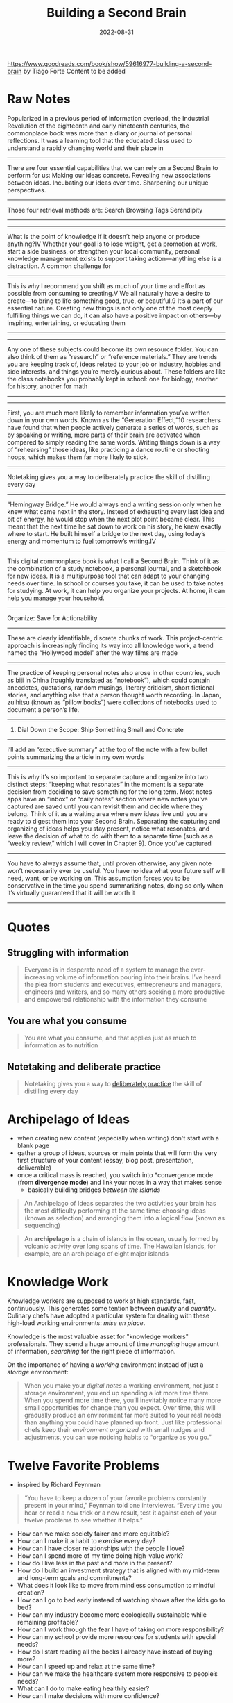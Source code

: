 :PROPERTIES:
:ID:       a4a146e8-291a-4f79-92e4-b74f5d7204e2
:END:
#+title: Building a Second Brain
#+filetags: book
#+date: 2022-08-31

[[https://www.goodreads.com/book/show/59616977-building-a-second-brain]]
by Tiago Forte
Content to be added

* Raw Notes
Popularized in a previous period of information overload, the Industrial Revolution of the eighteenth and early nineteenth centuries, the commonplace book was more than a diary or journal of personal reflections. It was a learning tool that the educated class used to understand a rapidly changing world and their place in
----------------
There are four essential capabilities that we can rely on a Second Brain to perform for us:
Making our ideas concrete.
Revealing new associations between ideas.
Incubating our ideas over time.
Sharpening our unique perspectives.
----------------
Those four retrieval methods are:
Search
Browsing
Tags
Serendipity
----------------
----------------
What is the point of knowledge if it doesn’t help anyone or produce anything?IV Whether your goal is to lose weight, get a promotion at work, start a side business, or strengthen your local community, personal knowledge management exists to support taking action—anything else is a distraction.
A common challenge for
----------------
This is why I recommend you shift as much of your time and effort as possible from consuming to creating.V We all naturally have a desire to create—to bring to life something good, true, or beautiful.9 It’s a part of our essential nature. Creating new things is not only one of the most deeply fulfilling things we can do, it can also have a positive impact on others—by inspiring, entertaining, or educating them
---------------
----------------
Any one of these subjects could become its own resource folder. You can also think of them as “research” or “reference materials.” They are trends you are keeping track of, ideas related to your job or industry, hobbies and side interests, and things you’re merely curious about. These folders are like the class notebooks you probably kept in school: one for biology, another for history, another for math
----------------
----------------
First, you are much more likely to remember information you’ve written down in your own words. Known as the “Generation Effect,”10 researchers have found that when people actively generate a series of words, such as by speaking or writing, more parts of their brain are activated when compared to simply reading the same words. Writing things down is a way of “rehearsing” those ideas, like practicing a dance routine or shooting hoops, which makes them far more likely to stick.
----------------
Notetaking gives you a way to deliberately practice the skill of distilling every day
----------------
“Hemingway Bridge.” He would always end a writing session only when he knew what came next in the story. Instead of exhausting every last idea and bit of energy, he would stop when the next plot point became clear. This meant that the next time he sat down to work on his story, he knew exactly where to start. He built himself a bridge to the next day, using today’s energy and momentum to fuel tomorrow’s writing.IV
----------------
This digital commonplace book is what I call a Second Brain. Think of it as the combination of a study notebook, a personal journal, and a sketchbook for new ideas. It is a multipurpose tool that can adapt to your changing needs over time. In school or courses you take, it can be used to take notes for studying. At work, it can help you organize your projects. At home, it can help you manage your household.
----------------
Organize: Save for Actionability
----------------
These are clearly identifiable, discrete chunks of work. This project-centric approach is increasingly finding its way into all knowledge work, a trend named the “Hollywood model” after the way films are made
----------------
The practice of keeping personal notes also arose in other countries, such as biji in China (roughly translated as “notebook”), which could contain anecdotes, quotations, random musings, literary criticism, short fictional stories, and anything else that a person thought worth recording. In Japan, zuihitsu (known as “pillow books”) were collections of notebooks used to document a person’s life.
----------------
3. Dial Down the Scope: Ship Something Small and Concrete
----------------
I’ll add an “executive summary” at the top of the note with a few bullet points summarizing the article in my own words
----------------
This is why it’s so important to separate capture and organize into two distinct steps: “keeping what resonates” in the moment is a separate decision from deciding to save something for the long term. Most notes apps have an “inbox” or “daily notes” section where new notes you’ve captured are saved until you can revisit them and decide where they belong. Think of it as a waiting area where new ideas live until you are ready to digest them into your Second Brain. Separating the capturing and organizing of ideas helps you stay present, notice what resonates, and leave the decision of what to do with them to a separate time (such as a “weekly review,” which I will cover in Chapter 9).
Once you’ve captured
----------------
You have to always assume that, until proven otherwise, any given note won’t necessarily ever be useful. You have no idea what your future self will need, want, or be working on. This assumption forces you to be conservative in the time you spend summarizing notes, doing so only when it’s virtually guaranteed that it will be worth it
----------------

* Quotes
** Struggling with information
#+begin_quote
Everyone is in desperate need of a system to manage the ever-increasing volume of
information pouring into their brains. I’ve heard the plea from students and executives,
entrepreneurs and managers, engineers and writers, and so many others seeking a more
productive and empowered relationship with the information they consume
#+end_quote
** You are what you consume
#+begin_quote
You are what you consume, and that applies just as much to information as to nutrition
#+end_quote
** Notetaking and deliberate practice
#+begin_quote
Notetaking gives you a way to [[id:5d2bfc38-fdfa-45e5-9e66-8c7fb3533fef][deliberately practice]] the skill of distilling every day
#+end_quote
* Archipelago of Ideas
:PROPERTIES:
:ID:       3c3f955f-2367-4c76-93f3-910b454ea1e6
:END:
- when creating new content (especially when writing) don't start with a blank page
- gather a group of ideas, sources or main points that will form the very first structure of your content (essay, blog post, presentation, deliverable)
- once a critical mass is reached, you switch into *convergence mode (from *divergence mode*) and link your notes in a way that makes sense
  - basically building bridges /between the islands/

#+begin_quote
An Archipelago of Ideas separates the two activities your brain has the most difficulty
performing at the same time: choosing ideas (known as selection) and arranging them into a
logical flow (known as sequencing)
#+end_quote

#+begin_quote
An *archipelago* is a chain of islands in the ocean, usually formed by volcanic activity
over long spans of time. The Hawaiian Islands, for example, are an archipelago of eight
major islands
#+end_quote


* Knowledge Work
Knowledge workers are supposed to work at high standards, fast, continuously. This generates some tention between /quality/ and /quantity/. Culinary chefs have adopted a particular system for
dealing with these high-load working environments: [[*Mise en place][mise en place]].

Knowledge is the most valuable asset for "knowledge workers" professionals. They spend a huge
amount of time /managing/ huge amount of information, /searching/ for the right piece of information.

On the importance of having a /working/ environment instead of just a /storage/ environment:
#+begin_quote
When you make your [[*Notes][digital notes]] a working environment, not just a storage environment, you end up spending a lot more time there. When you spend more time there, you’ll inevitably notice many more small opportunities for change than you expect. Over time, this will gradually produce an environment far more suited to your real needs than anything you could have planned up front. Just like professional chefs keep their [[*Mise en place][environment organized]] with small nudges and adjustments, you can use noticing habits to “organize as you go.”

#+end_quote
* Twelve Favorite Problems
- inspired by Richard Feynman
#+begin_quote
“You have to keep a dozen of your favorite problems constantly present in your
mind,” Feynman told one interviewer. “Every time you hear or read a new trick or
a new result, test it against each of your twelve problems to see whether it
helps.”
#+end_quote
- How can we make society fairer and more equitable?
- How can I make it a habit to exercise every day?
- How can I have closer relationships with the people I love?
- How can I spend more of my time doing high-value work?
- How do I live less in the past and more in the present?
- How do I build an investment strategy that is aligned with my mid-term and long-term goals and commitments?
- What does it look like to move from mindless consumption to mindful creation?
- How can I go to bed early instead of watching shows after the kids go to bed?
- How can my industry become more ecologically sustainable while remaining profitable?
- How can I work through the fear I have of taking on more responsibility?
- How can my school provide more resources for students with special needs?
- How do I start reading all the books I already have instead of buying more?
- How can I speed up and relax at the same time?
- How can we make the healthcare system more responsive to people’s needs?
- What can I do to make eating healthily easier?
- How can I make decisions with more confidence?
* CODE
:PROPERTIES:
:ID:       79cefdc4-01b8-4efd-a258-ab49e05504c6
:END:
** Intermediate Packets
:PROPERTIES:
:ID:       2b15a567-ee09-41a7-8a6b-905cee977764
:END:
The power of *thinking small*. These are the /intermediate/ steps that will help you to actually finish your project. These can be /reusable/ so you can use them for different projects. These are basically the *next actionable steps* in [[id:d51b22f5-25fa-4cfa-b9e3-2b72259db821][GTD]]

There are 5 types:
- *distilled notes*
  - distilled content (from books, articles) you can easily understand and use (after using [[id:6d52e12b-7572-46b4-a017-b4596e9f13ff][Progressive Summarization]])
- *outtakes*
  - material you didn't use in one project but that might be useful in another
- *work-in-progress*
  - documents, presentations, graphics, diagrams, plans produced during /past/ projects
- *finale deliverables*
  - /concrete/ pieces of work delivered within past projects which could become part of something new
- *documents created by others*
  - content/assets created by others (people on your team, clients, contractors, consultants) that can be referenced
    and used in your projects

To work "with the end in mind" and always focus on the final results has some flaws. All the work you have done (till reaching the final end) are way underappreciated and undervalued.
That's why it's important to /recycle/ all the notes, drafts, outlines (in general: intermediate steps) into a system where it might become useful again (for other projects/ideas).

As you start your /Second Brain journey/ there are 3 stages of progress:
- remembering
- connecting
- connecting
** Capture
*Keep what resonates*
*** Notes
Characteristics every digital notes app *should* have:
- *Multimedia*
  #+begin_quote
  Just like a paper notebook might contain drawings and sketches, quotes and ideas, and
  even a pasted photo or Post-it, a notes app can store a _wide variety of different kinds
  of content_ in one place, so you never need to wonder where to put something.
  #+end_quote
- *Informal*
  #+begin_quote
  Notes are inherently messy, so there’s no need for perfect spelling or polished
  presentation. This makes it as _easy_ and _frictionless_ as possible to jot things down as
  soon as they occur to you, which is essential to allow nascent ideas to grow.
  #+end_quote
- *Open-ended*
  #+begin_quote
  Taking notes is a _continuous process_ that never really ends, and you don’t always know
  where it might lead. Unlike more specialized kinds of software that are designed to
  produce a specific kind of output (such as slide decks, spreadsheets, graphics, or
  videos), notes are ideal for _free-form exploration_ before you have a goal in mind.
  #+end_quote
- *Action-oriented*
  #+begin_quote
  Unlike a library or research database, personal notes *don’t need to be comprehensive or
  precise*. They are designed to help you _quickly capture_ stray thoughts so you can remain
  focused on the task at hand.
  #+end_quote
  Notes should be organized for action, according to the active /projects/ you're currently
  working on. Before putting a new now into your /second brain/ ask yourself how that particular information/note will help you move forward your project(s).
*** Where to put a note
If you don't know where to put a note, ask yourself these questions:
- In which project will this be most useful?
- If none: In which area will this be most useful?
- If none: Which resource does this belong to?
- If none: Place in archives.
*** Types of notes
- Highlights
  - from books/articles
- Quotes
  - also from podcasts, audiobokos
- Bookmarks and favorites
  - links to interesting content
- Voice memos
- Meeting notes
- Images
- Takeaways
  - lessons from courses, conferences, or presentations you’ve attended

Also be very /conservative/ when you want to save something to your external knowledge:

#+begin_quote
Don’t save entire chapters of a book—save only select passages. Don’t save
complete transcripts of interviews—save a few of the best quotes. Don’t save
entire websites—save a few screenshots of the sections that are most
interesting. The best curators are picky about what they allow into their
collections, and you should be too. With a notes app, you can always save links
back to the original content if you need to review your sources or want to dive
deeper into the details in the future.
#+end_quote

** Organize
*Save for Actionability*
** Express
*Show your work*

- *The Hemingway Bridge*
  - Use Yesterday’s Momentum Today
  - as you write leave some cognitive capacity and time to make notes what you'll write /tomorrow/
  - the next day you can start immediately without having to think about where to start and what to write about

    #+begin_quote
    How do you create a Hemingway Bridge? Instead of burning through every last ounce of energy at the end of a work session, reserve the last few minutes to write down some of the following kinds of things in your digital notes:

    Write down *ideas* for *next steps*: At the end of a work session, write down what you think the next steps could be for the next one.

    Write down the *current status*: This could include your current biggest challenge, most important open question, or future roadblocks you expect.

    Write down any *details* you *have in mind* that are *likely to be forgotten* once you step away: Such as details about the characters in your story, the pitfalls of the event you’re planning, or the subtle considerations of the product you’re designing.

    Write out your *intention* for the *next work session*: Set an intention for what you plan on tackling next, the problem you intend to solve, or a certain milestone you want to reach
    #+end_quote


* Commonplace books
#+begin_quote
This practice continues among creatives today. Songwriters are known for compiling “hook
books” full of lyrics and musical riffs they may want to use in future songs. Software
engineers build “code libraries” so useful bits of code are easy to access. Lawyers keep
“case files” with details from past cases they might want to refer to in the future.
Marketers and advertisers maintain “swipe files” with examples of compelling ads they
might want to draw from
#+end_quote

* PARA
:PROPERTIES:
:ID:       1b92b3d4-c9a2-4d9b-869a-a27a9847bd70
:END:
Information is organized based on how /actionable/ it is and not on its /type/ or /kind/. That's why it's so universal and applicable for almost every profession or field.

PARA is more like a /production/ system. You won't be able to always find the /right/ place
where a note belongs to. The category you initially put a note to, might change depending
on your current projects and however your thoughts change in /life/.

Every piece of information can be put into one of following categories:

** *Projects*
 - current tasks you're actually working on (short-term efforts)
** *Areas*
 - Reponsibilities you want to manage over time (long-term efforts)
** *Resources*
- Topics/Interests that might be useful in the future
- What topics are you interested in?
  - Architecture; Interior design; English literature; Beer brewing.
- What subjects are you researching?
  - Habit formation; Notetaking; Project management; Nutrition.
- What useful information do you want to be able to reference?
  - Vacation itineraries; Life goals; Stock photos; Product testimonials.
- Hobbies
- Passions
** *Archives*
- /Inactive/ items from the categories above
* Divergence vs Convergence
When you create content you alternate back and forth between *divergence* and *convergence*.
As you capture (and organize) your information (the first 2 steps in [[*CODE][CODE]]) you "get off the track" and spread your focus horizontally. You do a lot of research, explore and add new ideas.
The last 2 steps in [[*CODE][CODE]] (/Distill/ and /Express/) are more about *convergence*. They force you to
straighten your focus, go more deep-dive and "shut the door to new ideas and begin constructing something new".
* Campsite rule
Leave a place on a campsite better than you found it. This can be applied to information/notes as well. Everytime you touch a note, you should make it more /discoverable/ by adding more information to, put it in another place, adding a highlight etc.
* Mise en place
- A culinary philosophy used around the world
- a step-by-step process for producing high-quality food
- chefs have developed efficient habbits in order to
  - keep the workspace clean
  - and at the same time prepare other/next meals

#+begin_quote
Everything in a kitchen is designed and organized to support an
outcome—preparing a meal as efficiently as possible.

The [[**Archives*][archives]] are like the freezer—items are in cold storage until they are needed, which could be far into the future.

[[**Resources*][Resources]] are like the pantry—available for use in any meal you
make, but neatly tucked away out of sight in the meantime.

[[**Areas*][Areas]] are like the fridge—items that you plan on using relatively soon, and that you want to check on more frequently.

[[**Projects*][Projects]] are like the pots and pans cooking on the stove—the
items you are actively preparing right now. Each kind of food is organized
according to how accessible it needs to be for you to make the meals you want to
eat
#+end_quote

